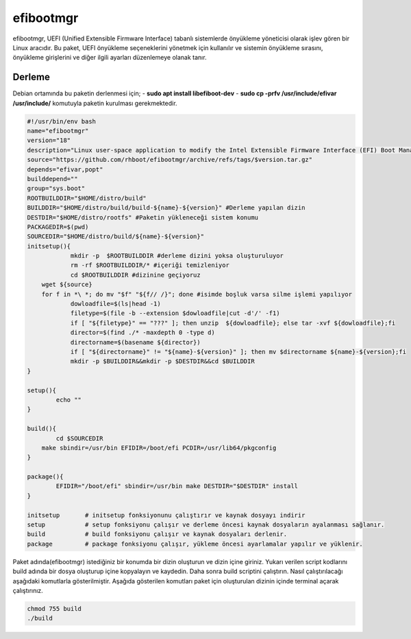 efibootmgr
++++++++++

efibootmgr, UEFI (Unified Extensible Firmware Interface) tabanlı sistemlerde önyükleme yöneticisi olarak işlev gören bir Linux aracıdır. Bu paket, UEFI önyükleme seçeneklerini yönetmek için kullanılır ve sistemin önyükleme sırasını, önyükleme girişlerini ve diğer ilgili ayarları düzenlemeye olanak tanır.

Derleme
--------

Debian ortamında bu paketin derlenmesi için;
- **sudo apt install libefiboot-dev** 
- **sudo cp -prfv /usr/include/efivar /usr/include/**
komutuyla paketin kurulması gerekmektedir.

.. code-block:: shell
	
	#!/usr/bin/env bash
	name="efibootmgr"
	version="18"
	description="Linux user-space application to modify the Intel Extensible Firmware Interface (EFI) Boot Manager."
	source="https://github.com/rhboot/efibootmgr/archive/refs/tags/$version.tar.gz"
	depends="efivar,popt"
	builddepend=""
	group="sys.boot"
	ROOTBUILDDIR="$HOME/distro/build"
	BUILDDIR="$HOME/distro/build/build-${name}-${version}" #Derleme yapılan dizin
	DESTDIR="$HOME/distro/rootfs" #Paketin yükleneceği sistem konumu
	PACKAGEDIR=$(pwd)
	SOURCEDIR="$HOME/distro/build/${name}-${version}"
	initsetup(){
		    mkdir -p  $ROOTBUILDDIR #derleme dizini yoksa oluşturuluyor
		    rm -rf $ROOTBUILDDIR/* #içeriği temizleniyor
		    cd $ROOTBUILDDIR #dizinine geçiyoruz
            wget ${source}
            for f in *\ *; do mv "$f" "${f// /}"; done #isimde boşluk varsa silme işlemi yapılıyor
		    dowloadfile=$(ls|head -1)
		    filetype=$(file -b --extension $dowloadfile|cut -d'/' -f1)
		    if [ "${filetype}" == "???" ]; then unzip  ${dowloadfile}; else tar -xvf ${dowloadfile};fi
		    director=$(find ./* -maxdepth 0 -type d)
		    directorname=$(basename ${director})
		    if [ "${directorname}" != "${name}-${version}" ]; then mv $directorname ${name}-${version};fi
		    mkdir -p $BUILDDIR&&mkdir -p $DESTDIR&&cd $BUILDDIR
	}

	setup(){
		echo ""
	}

	build(){
		cd $SOURCEDIR
	    make sbindir=/usr/bin EFIDIR=/boot/efi PCDIR=/usr/lib64/pkgconfig
	}

	package(){
		EFIDIR="/boot/efi" sbindir=/usr/bin make DESTDIR="$DESTDIR" install
	}

	initsetup       # initsetup fonksiyonunu çalıştırır ve kaynak dosyayı indirir
	setup           # setup fonksiyonu çalışır ve derleme öncesi kaynak dosyaların ayalanması sağlanır.
	build           # build fonksiyonu çalışır ve kaynak dosyaları derlenir.
	package         # package fonksiyonu çalışır, yükleme öncesi ayarlamalar yapılır ve yüklenir.


Paket adında(efibootmgr) istediğiniz bir konumda bir dizin oluşturun ve dizin içine giriniz. Yukarı verilen script kodlarını build adında bir dosya oluşturup içine kopyalayın ve kaydedin. Daha sonra build scriptini çalıştırın. Nasıl çalıştırılacağı aşağıdaki komutlarla gösterilmiştir. Aşağıda gösterilen komutları paket için oluşturulan dizinin içinde terminal açarak çalıştırınız.


.. code-block:: shell
	
	chmod 755 build
	./build
  
.. raw:: pdf

   PageBreak



